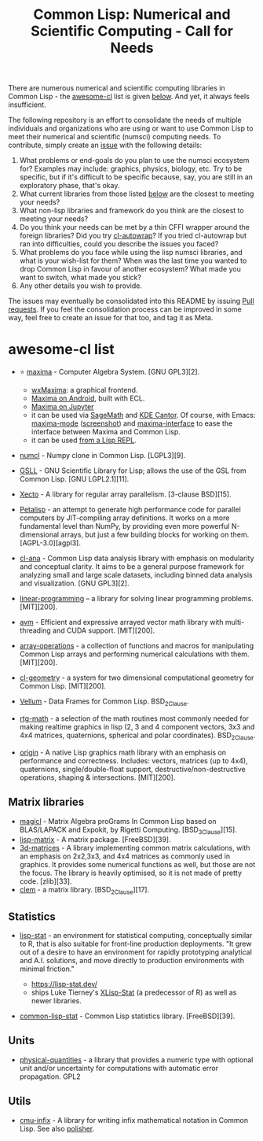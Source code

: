 #+title: Common Lisp: Numerical and Scientific Computing - Call for Needs

There are numerous numerical and scientific computing libraries in Common Lisp - the [[https://github.com/CodyReichert/awesome-cl?tab=readme-ov-file#numerical-and-scientific][awesome-cl]] list is given [[id:awesome-cl-list][below]]. And yet, it always feels insufficient.

The following repository is an effort to consolidate the needs of multiple individuals and organizations who are using or want to use Common Lisp to meet their numerical and scientific (numsci) computing needs. To contribute, simply create an [[https://github.com/digikar99/common-lisp-numsci-call-for-needs/issues][issue]] with the following details:

1. What problems or end-goals do you plan to use the numsci ecosystem for? Examples may include: graphics, physics, biology, etc. Try to be specific, but if it's difficult to be specific because, say, you are still in an exploratory phase, that's okay.
2. What current libraries from those listed [[id:awesome-cl-list][below]] are the closest to meeting your needs?
3. What non-lisp libraries and framework do you think are the closest to meeting your needs?
4. Do you think your needs can be met by a thin CFFI wrapper around the foreign libraries? Did you try [[https://github.com/rpav/cl-autowrap][cl-autowrap]]? If you tried cl-autowrap but ran into difficulties, could you describe the issues you faced?
5. What problems do you face while using the lisp numsci libraries, and what is your wish-list for them? When was the last time you wanted to drop Common Lisp in favour of another ecosystem? What made you want to switch, what made you stick?
6. Any other details you wish to provide.

The issues may eventually be consolidated into this README by issuing [[https://github.com/digikar99/common-lisp-numsci-call-for-needs/pulls][Pull requests]]. If you feel the consolidation process can be improved in some way, feel free to create an issue for that too, and tag it as Meta.

* awesome-cl list
:PROPERTIES:
:ID: awesome-cl-list
:END:

- ⭐ [[http://maxima.sourceforge.net/][maxima]] - Computer Algebra
  System. [GNU GPL3][2].

  - [[https://wxmaxima-developers.github.io/wxmaxima/][wxMaxima]]: a
    graphical frontend.
  - [[https://play.google.com/store/apps/details?id=jp.yhonda][Maxima on
    Android]], built with ECL.
  - [[https://github.com/robert-dodier/maxima-jupyter][Maxima on
    Jupyter]]
  - it can be used via [[https://www.sagemath.org/][SageMath]] and
    [[https://apps.kde.org/cantor/][KDE Cantor]]. Of course, with Emacs:
    [[https://gitlab.com/sasanidas/maxima][maxima-mode]]
    ([[https://community.linuxmint.com/img/screenshots/maxima-emacs.png][screenshot]])
    and [[https://github.com/jmbr/maxima-interface][maxima-interface]]
    to ease the interface between Maxima and Common Lisp.
  - it can be used
    [[https://mahmoodsheikh36.github.io/post/20230510181916-maxima_in_lisp/][from
    a Lisp REPL]].

- [[https://github.com/numcl/numcl][numcl]] - Numpy clone in Common
  Lisp. [LGPL3][9].
- [[https://common-lisp.net/project/gsll/][GSLL]] - GNU Scientific
  Library for Lisp; allows the use of the GSL from Common Lisp. [GNU
  LGPL2.1][11].
- [[https://github.com/pkhuong/Xecto][Xecto]] - A library for regular
  array parallelism. [3-clause BSD][15].
- [[https://github.com/marcoheisig/Petalisp][Petalisp]] - an attempt to
  generate high performance code for parallel computers by JIT-compiling
  array definitions. It works on a more fundamental level than NumPy, by
  providing even more powerful N-dimensional arrays, but just a few
  building blocks for working on them. [AGPL-3.0][agpl3].
- [[https://github.com/ghollisjr/cl-ana][cl-ana]] - Common Lisp data
  analysis library with emphasis on modularity and conceptual clarity.
  It aims to be a general purpose framework for analyzing small and
  large scale datasets, including binned data analysis and
  visualization. [GNU GPL3][2].
- [[https://neil-lindquist.github.io/linear-programming/][linear-programming]]
  -- a library for solving linear programming problems. [MIT][200].
- [[https://github.com/takagi/avm][avm]] - Efficient and expressive
  arrayed vector math library with multi-threading and CUDA support.
  [MIT][200].
- [[https://github.com/bendudson/array-operations][array-operations]] -
  a collection of functions and macros for manipulating Common Lisp
  arrays and performing numerical calculations with them. [MIT][200].
- [[https://github.com/Ramarren/cl-geometry/][cl-geometry]] - a system
  for two dimensional computational geometry for Common Lisp.
  [MIT][200].
- [[https://github.com/sirherrbatka/vellum][Vellum]] - Data Frames for
  Common Lisp. BSD_2Clause.
- [[https://github.com/cbaggers/rtg-math/][rtg-math]] - a selection of
  the math routines most commonly needed for making realtime graphics in
  lisp (2, 3 and 4 component vectors, 3x3 and 4x4 matrices, quaternions,
  spherical and polar coordinates). BSD_2Clause.
- [[https://github.com/mfiano/origin][origin]] - A native Lisp graphics
  math library with an emphasis on performance and correctness.
  Includes: vectors, matrices (up to 4x4), quaternions,
  single/double-float support, destructive/non-destructive operations,
  shaping & intersections. [MIT][200].

** Matrix libraries
   :PROPERTIES:
   :CUSTOM_ID: matrix-libraries
   :END:

- [[https://github.com/quil-lang/magicl][magicl]] - Matrix Algebra
  proGrams In Common Lisp based on BLAS/LAPACK and Expokit, by Rigetti
  Computing. [BSD_3Clause][15].
- [[https://github.com/blindglobe/lisp-matrix][lisp-matrix]] - A matrix
  package. [FreeBSD][39].
- [[https://shinmera.github.io/3d-matrices][3d-matrices]] - A library
  implementing common matrix calculations, with an emphasis on 2x2,3x3,
  and 4x4 matrices as commonly used in graphics. It provides some
  numerical functions as well, but those are not the focus. The library
  is heavily optimised, so it is not made of pretty code. [zlib][33].
- [[https://github.com/slyrus/clem][clem]] - a matrix library.
  [BSD_2Clause][17].

** Statistics
   :PROPERTIES:
   :CUSTOM_ID: statistics
   :END:

- [[https://github.com/lisp-stat][lisp-stat]] - an environment for
  statistical computing, conceptually similar to R, that is also
  suitable for front-line production deployments. "It grew out of a
  desire to have an environment for rapidly prototyping analytical and
  A.I. solutions, and move directly to production environments with
  minimal friction."

  - https://lisp-stat.dev/
  - ships Luke Tierney's
    [[https://homepage.stat.uiowa.edu/~luke/xls/xlsinfo/][XLisp-Stat]]
    (a predecessor of R) as well as newer libraries.

- [[https://github.com/blindglobe/common-lisp-stat/][common-lisp-stat]] -
  Common Lisp statistics library. [FreeBSD][39].

** Units
   :PROPERTIES:
   :CUSTOM_ID: units
   :END:

- [[https://github.com/mrossini-ethz/physical-quantities][physical-quantities]] -
  a library that provides a numeric type with optional unit and/or
  uncertainty for computations with automatic error propagation. GPL2

** Utils
   :PROPERTIES:
   :CUSTOM_ID: utils
   :END:

- [[https://github.com/rigetti/cmu-infix][cmu-infix]] - A library for
  writing infix mathematical notation in Common Lisp. See also
  [[https://github.com/mrcdr/polisher][polisher]].

